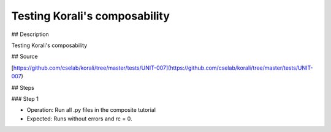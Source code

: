 Testing Korali's composability
#################################################################

## Description

Testing Korali's composability

## Source

[https://github.com/cselab/korali/tree/master/tests/UNIT-007](https://github.com/cselab/korali/tree/master/tests/UNIT-007)

## Steps

### Step 1

+ Operation: Run all .py files in the composite tutorial
+ Expected: Runs without errors and rc = 0. 

